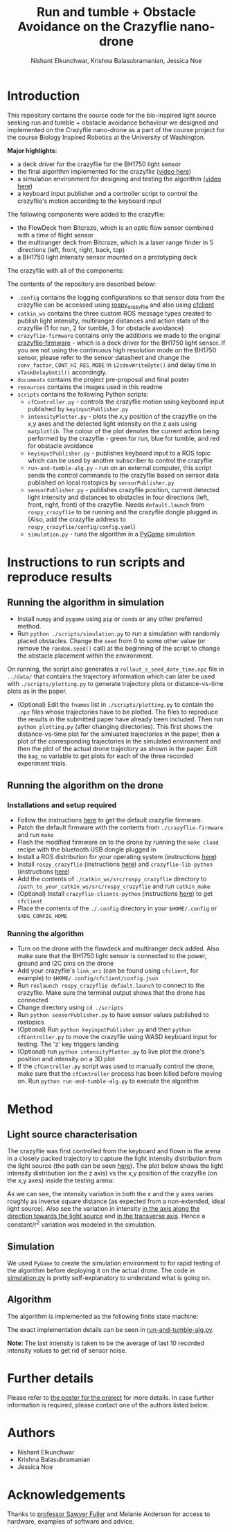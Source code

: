 #+Title: Run and tumble + Obstacle Avoidance on the Crazyflie nano-drone
#+Author: Nishant Elkunchwar, Krishna Balasubramanian, Jessica Noe

* Introduction

This repository contains the source code for the bio-inspired light source seeking run and tumble + obstacle avoidance behaviour we designed and implemented on the Crazyflie nano-drone as a part of the course project for the course Biology Inspired Robotics at the University of Washington.

*Major highlights*:
- a deck driver for the crazyflie for the BH1750 light sensor 
- the final algorithm implemented for the crazyflie ([[https://www.youtube.com/watch?v=fgn8WjtvQ8k][video here]])
- a simulation environment for designing and testing the algorithm ([[https://www.youtube.com/watch?v=8yBKAacOlP4][video here]])
- a keyboard input publisher and a controller script to control the crazyflie's motion according to the keyboard input

The following components were added to the crazyflie:
- the FlowDeck from Bitcraze, which is an optic flow sensor combined with a time of flight sensor
- the multiranger deck from Bitcraze, which is a laser range finder in 5 directions (left, front, right, back, top)
- a BH1750 light intensity sensor mounted on a prototyping deck

The crazyflie with all of the components:
[[./resources/bcrazy.jpg]]

The contents of the repository are described below:
- ~.config~ contains the logging configurations so that sensor data from the crazyflie can be accessed using [[https://github.com/JGSuw/rospy_crazyflie][rospy_crazyflie]] and also using [[https://github.com/bitcraze/crazyflie-clients-python][cfclient]]
- ~catkin_ws~ contains the three custom ROS message types created to publish light intensity, multiranger distances and action state of the crazyflie (1 for run, 2 for tumble, 3 for obstacle avoidance)
- ~crazyflie-firmware~ contains only the additions we made to the original [[https://github.com/bitcraze/crazyflie-firmware][crazyflie-firmware]] - which is a deck driver for the BH1750 light sensor. If you are not using the continuous high resolution mode on the BH1750 sensor, please refer to the sensor datasheet and change the ~conv_factor~, ~CONT_HI_RES_MODE~ in ~i2cdevWriteByte()~ and delay time in ~vTaskDelayUntil()~ accordingly.
- ~documents~ contains the project pre-proposal and final poster
- ~resources~ contains the images used in this readme
- ~scripts~ contains the following Python scripts:
  - ~cfController.py~ - controls the crazyflie motion using keyboard input published by ~keyinputPublisher.py~
  - ~intensityPlotter.py~ - plots the x,y position of the crazyflie on the x,y axes and the detected light intensity on the z axis using ~matplotlib~. The colour of the plot denotes the current action being performed by the crazyflie - green for run, blue for tumble, and red for obstacle avoidance
  - ~keyinputPublisher.py~ - publishes keyboard input to a ROS topic which can be used by another subscriber to control the crazyflie
  - ~run-and-tumble-alg.py~ - run on an external computer, this script sends the control commands to the crazyflie based on sensor data published on local rostopics by ~sensorPublisher.py~
  - ~sensorPublisher.py~ - publishes crazyflie position, current detected light intensity and distances to obstacles in four directions (left, front, right, front) of the crazyflie. Needs ~default.launch~ from ~rospy_crazyflie~ to be running and the crazyflie dongle plugged in. (Also, add the crazyflie address to ~rospy_crazyflie/config/config.yaml~)
  - ~simulation.py~ - runs the algorithm in a [[https://pygame.org][PyGame]] simulation

* Instructions to run scripts and reproduce results

** Running the algorithm in simulation
- Install =numpy= and =pygame= using =pip= or =conda= or any other preferred method.
- Run =python ./scripts/simulation.py= to run a simulation with randomly placed obstacles. Change the =seed= from 0 to some other value (or remove the =random.seed()= call) at the beginning of the script to change the obstacle placement within the environment.
On running, the script also generates a =rollout_s_seed_date_time.npz= file in =../data/= that contains the trajectory information which can later be used with =./scripts/plotting.py= to generate trajectory plots or distance-vs-time plots as in the paper.
- (Optional) Edit the =fnames= list in =./scripts/plotting.py= to contain the =.npz= files whose trajectories have to be plotted. The files to reproduce the results in the submitted paper have already been included. Then run =python plotting.py= (after changing directories). This first shows the distance-vs-time plot for the simluated trajectories in the paper, then a plot of the corresponding trajectories in the simulated environment and then the plot of the actual drone trajectory as shown in the paper. Edit the =bag_no= variable to get plots for each of the three recorded experiment trials.

** Running the algorithm on the drone
*** Installations and setup required
- Follow the instructions [[https://github.com/bitcraze/crazyflie-firmware][here]] to get the default crazyflie firmware.
- Patch the default firmware with the contents from =./crazyflie-firmware= and run =make=
- Flash the modified firmware on to the drone by running the =make cload= recipe with the bluetooth USB dongle plugged in
- Install a ROS distribution for your operating system (instructions [[http://wiki.ros.org/ROS/Installation][here]])
- Install =rospy_crazyflie= (instructions [[https://github.com/JGSuw/rospy_crazyflie][here]]) and =crazyflie-lib-python= (instructions [[https://github.com/bitcraze/crazyflie-lib-python][here]])
- Add the contents of =./catkin_ws/src/rospy_crazyflie= directory to =/path_to_your_catkin_ws/src/rospy_crazyflie= and run =catkin_make=
- (Optional) Install =crazyflie-clients-python= (instructions [[https://github.com/bitcraze/crazyflie-clients-python][here]]) to get =cfclient=
- Place the contents of the =./.config= directory in your =$HOME/.config= or =$XDG_CONFIG_HOME=

*** Running the algorithm
- Turn on the drone with the flowdeck and multiranger deck added. Also make sure that the BH1750 light sensor is connected to the power, ground and I2C pins on the drone
- Add your crazyflie's =link_uri= (can be found using =cfclient=, for example) to =$HOME/.config/cfclient/config.json=
- Run =roslaunch rospy_crazyflie default.launch= to connect to the crazyflie. Make sure the terminal output shows that the drone has connected
- Change directory using =cd ./scripts=
- Run =python sensorPublisher.py= to have sensor values published to rostopics
- (Optional) Run =python keyinputPublisher.py= and then =python cfController.py= to move the crazyflie using WASD keyboard input for testing. The 'z' key triggers landing
- (Optional) run =python intensityPlotter.py= to live plot the drone's position and intensity on a 3D plot
- If the =cfController.py= script was used to manually control the drone, make sure that the =cfController= process has been killed before moving on. Run =python run-and-tumble-alg.py= to execute the algorithm

* Method

** Light source characterisation
The crazyflie was first controlled from the keyboard and flown in the arena in a closely packed trajectory to capture the light intensity distribution from the light source (the path can be seen [[./resources/intensity_path.png][here]]). The plot below shows the light intensity distribution (on the z axis) vs the x,y position of the crazyflie (on the x,y axes) inside the testing arena:
[[./resources/intensity_ortho.png]]

As we can see, the intensity variation in both the x and the y axes varies roughly as inverse square distance (as expected from a non-extended, ideal light source). Also see the variation in intensity [[./resources/intensity_x.png][in the axis along the direction towards the light source]] and [[./resources/intensity_y.png][in the transverse axis]]. Hence a constant/r^2 variation was modeled in the simulation.

** Simulation
We used ~PyGame~ to create the simulation environment to for rapid testing of the algorithm before deploying it on the actual drone. The code in [[./scripts/simulation.py][simulation.py]] is pretty self-explanatory to understand what is going on.

** Algorithm
The algorithm is implemented as the following finite state machine:
[[./resources/FSM.png]]

The exact implementation details can be seen in [[./scripts/run-and-tumble-alg.py][run-and-tumble-alg.py]].

*Note*: The last intensity is taken to be the average of last 10 recorded intensity values to get rid of sensor noise.

* Further details
Please refer to [[./documents/Project-Final_Poster.pdf][the poster for the project]] for more details. In case further information is required, please contact one of the authors listed below.

* Authors

- Nishant Elkunchwar
- Krishna Balasubramanian
- Jessica Noe

* Acknowledgements

Thanks to [[https://faculty.washington.edu/minster/][professor Sawyer Fuller]] and Melanie Anderson for access to hardware, examples of software and advice.
